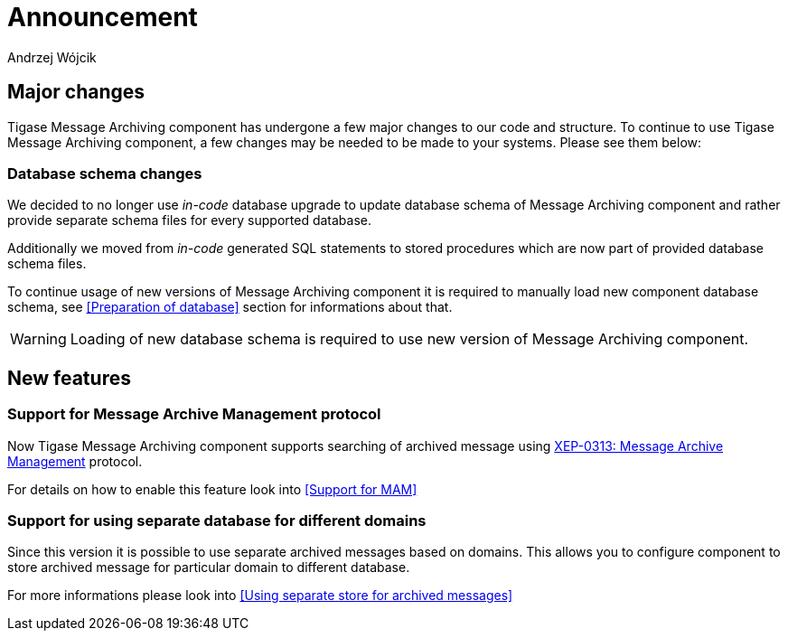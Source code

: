 
= Announcement
:author: Andrzej Wójcik
:date: 2016-11-12 11:38

== Major changes
Tigase Message Archiving component has undergone a few major changes to our code and structure. To continue to use Tigase Message Archiving component, a few changes may be needed to be made to your systems. Please see them below:

=== Database schema changes
We decided to no longer use _in-code_ database upgrade to update database schema of Message Archiving component and rather provide separate schema files for every supported database.

Additionally we moved from _in-code_ generated SQL statements to stored procedures which are now part of provided database schema files.

To continue usage of new versions of Message Archiving component it is required to manually load new component database schema, see <<Preparation of database>> section for informations about that.

WARNING: Loading of new database schema is required to use new version of Message Archiving component.

== New features

=== Support for Message Archive Management protocol
Now Tigase Message Archiving component supports searching of archived message using http://xmpp.org/extensions/xep-0313.html:[XEP-0313: Message Archive Management] protocol.

For details on how to enable this feature look into <<Support for MAM>>

=== Support for using separate database for different domains
Since this version it is possible to use separate archived messages based on domains.
This allows you to configure component to store archived message for particular domain to different database.

For more informations please look into <<Using separate store for archived messages>>
